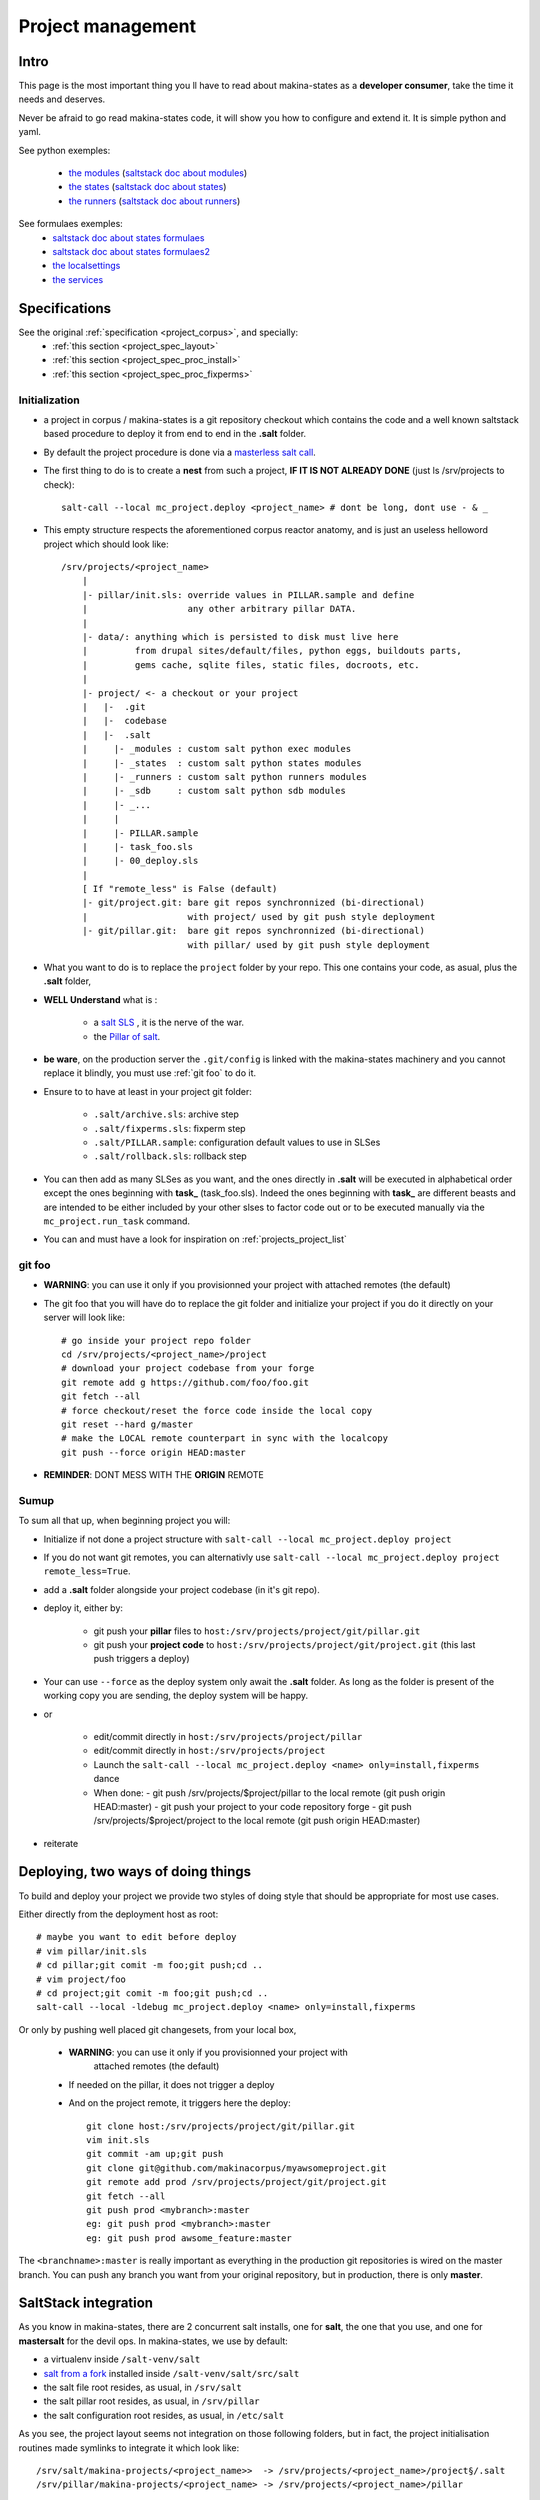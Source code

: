 Project management
=====================


.. _project_creation:

Intro
--------------------------------
This page is the most important thing you ll have to read about makina-states as a **developer consumer**, take the time it needs and deserves.

Never be afraid to go read makina-states code, it will show you how to configure
and extend it. It is simple python and yaml.

See python exemples:

    - `the modules <https://github.com/makinacorpus/makina-states/tree/master/mc_states/modules>`_ (`saltstack doc about modules <https://docs.saltstack.com/en/latest/ref/modules/>`_)
    - `the states <https://github.com/makinacorpus/makina-states/tree/master/mc_states/states>`_ (`saltstack doc about states <https://docs.saltstack.com/en/latest/ref/states/>`_)
    - `the runners <https://github.com/makinacorpus/makina-states/tree/master/mc_states/runners>`_ (`saltstack doc about runners <https://docs.saltstack.com/en/latest/ref/runners/>`_)

See formulaes exemples:
    - `saltstack doc about states formulaes <https://docs.saltstack.com/en/latest/ref/states/>`_
    - `saltstack doc about states formulaes2 <https://docs.saltstack.com/en/latest/topics/tutorials/states_pt1.html>`_
    - `the localsettings <https://github.com/makinacorpus/makina-states/tree/master/localsettings>`_
    - `the services <https://github.com/makinacorpus/makina-states/tree/master/services>`_

Specifications
------------------
See the original :ref:`specification <project_corpus>`, and specially:
    - :ref:`this section <project_spec_layout>`
    - :ref:`this section <project_spec_proc_install>`
    - :ref:`this section <project_spec_proc_fixperms>`

Initialization
++++++++++++++++
- a project in corpus / makina-states is a git repository checkout which contains the code
  and a well known saltstack based procedure to deploy it
  from end to end in the **.salt** folder.
- By default the project procedure is done via a `masterless salt call <http://docs.saltstack.com/en/latest/topics/tutorials/quickstart.html>`_.
- The first thing to do is to create a **nest** from such a project, **IF IT IS NOT ALREADY DONE** (just ls /srv/projects to check)::

    salt-call --local mc_project.deploy <project_name> # dont be long, dont use - & _

- This empty structure respects the aforementioned corpus reactor anatomy, and is just an useless helloword project which should look like::

    /srv/projects/<project_name>
        |
        |- pillar/init.sls: override values in PILLAR.sample and define
        |                   any other arbitrary pillar DATA.
        |
        |- data/: anything which is persisted to disk must live here
        |         from drupal sites/default/files, python eggs, buildouts parts,
        |         gems cache, sqlite files, static files, docroots, etc.
        |
        |- project/ <- a checkout or your project
        |   |-  .git
        |   |-  codebase
        |   |-  .salt
        |     |- _modules : custom salt python exec modules
        |     |- _states  : custom salt python states modules
        |     |- _runners : custom salt python runners modules
        |     |- _sdb     : custom salt python sdb modules
        |     |- _...
        |     |
        |     |- PILLAR.sample
        |     |- task_foo.sls
        |     |- 00_deploy.sls
        |
        [ If "remote_less" is False (default)
        |- git/project.git: bare git repos synchronnized (bi-directional)
        |                   with project/ used by git push style deployment
        |- git/pillar.git:  bare git repos synchronnized (bi-directional)
                            with pillar/ used by git push style deployment


- What you want to do is to replace the ``project`` folder by your repo.
  This one contains your code, as asual, plus the **.salt** folder,
- **WELL Understand** what is :

    - a `salt SLS <http://docs.saltstack.com/en/latest/topics/tutorials/starting_states.html#moving-beyond-a-single-sls>`_ , it is the nerve of the war.
    - the `Pillar of salt <http://docs.saltstack.com/en/latest/topics/tutorials/pillar.html>`_.

- **be ware**, on the production server the ``.git/config`` is linked with the
  makina-states machinery and you cannot replace it blindly, you must use :ref:`git foo` to
  do it.
- Ensure to to have at least in your project git folder:

    - ``.salt/archive.sls``: archive step
    - ``.salt/fixperms.sls``: fixperm step
    - ``.salt/PILLAR.sample``: configuration default values to use in SLSes
    - ``.salt/rollback.sls``: rollback step

- You can then add as many SLSes as you want, and the ones directly in **.salt** will be executed in alphabetical order except the ones beginning with **task_** (task_foo.sls). Indeed the ones beginning with **task_** are different beasts and are intended to be either included by your other slses to factor code out or to be executed manually via the ``mc_project.run_task`` command.
- You can and must have a look for inspiration on :ref:`projects_project_list`

.. _git foo:

git foo
+++++++++
- **WARNING**: you can use it only if you provisionned your project with
  attached remotes (the default)
- The git foo that you will have do to replace the git folder and initialize your project
  if you do it directly on your server will look like::

      # go inside your project repo folder
      cd /srv/projects/<project_name>/project
      # download your project codebase from your forge
      git remote add g https://github.com/foo/foo.git
      git fetch --all
      # force checkout/reset the force code inside the local copy
      git reset --hard g/master
      # make the LOCAL remote counterpart in sync with the localcopy
      git push --force origin HEAD:master

- **REMINDER**: DONT MESS WITH THE **ORIGIN** REMOTE

Sumup
++++++++
To sum all that up, when beginning project you will:

- Initialize if not done a project structure with ``salt-call --local mc_project.deploy project``
- If you do not want git remotes, you can alternativly use ``salt-call --local mc_project.deploy project remote_less=True``.
- add a **.salt** folder alongside your project codebase (in it's git repo).
- deploy it, either by:

    - git push your **pillar** files to ``host:/srv/projects/project/git/pillar.git``
    - git push your **project code** to ``host:/srv/projects/project/git/project.git``
      (this last push triggers a deploy)

- Your can use ``--force`` as the deploy system only await the **.salt** folder.
  As long as the folder is present of the working copy you are sending, the
  deploy system will be happy.

- or

    - edit/commit directly in ``host:/srv/projects/project/pillar``
    - edit/commit directly in ``host:/srv/projects/project``
    - Launch the ``salt-call --local mc_project.deploy <name> only=install,fixperms`` dance
    - When done:
      - git push /srv/projects/$project/pillar to the local remote (git push origin HEAD:master)
      - git push your project to your code repository forge
      - git push /srv/projects/$project/project to the local remote (git push origin HEAD:master)

- reiterate

Deploying, two ways of doing things
------------------------------------
To build and deploy your project we provide two styles of doing style that should be appropriate for most use cases.

Either directly from the deployment host as root::

    # maybe you want to edit before deploy
    # vim pillar/init.sls
    # cd pillar;git comit -m foo;git push;cd ..
    # vim project/foo
    # cd project;git comit -m foo;git push;cd ..
    salt-call --local -ldebug mc_project.deploy <name> only=install,fixperms

Or only by pushing well placed git changesets, from your local box,

    - **WARNING**: you can use it only if you provisionned your project with
        attached remotes (the default)
    - If needed on the pillar, it does not trigger a deploy
    - And on the project remote, it triggers here the deploy::

        git clone host:/srv/projects/project/git/pillar.git
        vim init.sls
        git commit -am up;git push
        git clone git@github.com/makinacorpus/myawsomeproject.git
        git remote add prod /srv/projects/project/git/project.git
        git fetch --all
        git push prod <mybranch>:master
        eg: git push prod <mybranch>:master
        eg: git push prod awsome_feature:master

The ``<branchname>:master`` is really important as everything in the production git repositories is wired on the master branch. You can push any branch you want from your original repository, but in production, there is only **master**.

SaltStack integration
--------------------------
As you know in makina-states, there are 2 concurrent salt installs, one for **salt**, the one that you use,
and one for **mastersalt** for the devil ops.
In makina-states, we use by default:

- a virtualenv inside ``/salt-venv/salt``
- `salt from a fork <https://github.com/makina-corpus/salt.git>`_ installed inside ``/salt-venv/salt/src/salt``
- the salt file root resides, as usual, in ``/srv/salt``
- the salt pillar root resides, as usual, in ``/srv/pillar``
- the salt configuration root resides, as usual, in ``/etc/salt``

As you see, the project layout seems not integration on those following folders, but in fact, the project
initialisation routines made symlinks to integrate it which look like::

    /srv/salt/makina-projects/<project_name>>  -> /srv/projects/<project_name>/project§/.salt
    /srv/pillar/makina-projects/<project_name> -> /srv/projects/<project_name>/pillar

- The pillar is auto included in the **pillar top** (``/srv/pîllar/top.sls``).
- The project salt files are not and **must not** be included in the salt **top** for further highstates unless
  you know what you are doing.

You can unlink your project from salt with::

    salt-call --local -ldebug mc_project.unlink <project_name>

You can link project from salt with::

    salt-call --local -ldebug mc_project.link <project_name>

Configuration variables
++++++++++++++++++++++++++
We provide in **mc_project** a powerfull mecanism to define default variables used in your deployments.
hat you can safely override in the salt pillar files.
This means that you can set some default values for, eg a domain name or a password, and input the production values that you won't commit along side your project codebase.

- Default values have to be stored inside the **PILLAR.sample** file.
- Some of those variables, the one at the first level are mostly read only and setup by makina-states itself.
  The most important are:

    - ``name``: project name
    - ``user``: the system user of your project
    - ``group``: the system group of your project
    - ``data``: top level free variables mapping
    - ``project_root``: project root absolute path
    - ``data_root``: persistent folder absolute path
    - ``default_env``: environment (staging/prod/dev)
    - ``pillar_root``: absolute path to the pillar
    - ``fqdn``: machine FQDN

- The enly variables that you can edit at the first level are:

    - **default_env**: environement (valid values are staging/dev/prod)
    - **env_defaults**: indexed by **env** dict that overloads data (pillar will still have the priority)
    - **os_defaults**: indexed by **os** dict that overloads data (pillar will still have the priority)

- The other variables, members of the **data** sub entry are free for you to add/edit.
- Any thing in the pillar (``pillar/init.sls``) overloads what is in ``project/.salt/PILLAR.sample``.

So, we have a data structure with at least 2 levels, the second level is only starting from the **data** key.

You can get and consult the result of the configuration assemblage like this::

    salt-call --local -ldebug mc_project.get_configuration <project_name>


Example

in ``project/.salt/PILLAR.sample``, you have:

    makina-projects.projectname:
      data:
        start_cmd: 'myprog'


in ``pillar/init.sls``, you have:

    makina-projects.projectname:
      data:
        start_cmd: 'myprog2'

- In your states files, you can access the configuration via the magic ``opts.ms_project`` variable.
- In your modules or file templates, you can access the configuration via ``salt['mc_project.get_configuration'(name)``.
- A tip for loading the configuration from a template is doing something like that:

.. code-block:: yaml

    # project/.salt/00_deploy.sls
    {% set cfg = opts.ms_project %}
    toto:
      file.managed:
          - name: "source://makina-projects/{{cfg.name}}/files/etc/foo"
          - target: /etc/foo
          - user {{cfg.user}}
          - group {{cfg.user}}
          - defaults:
              project: {{cfg.name}}

    # project/.salt/files/etc/foo
    {% set cfg = opts.ms_project %}
    My Super Template of {{cfg.name}} will run {{cfg.data.start_cmd}}

What's happen when there is a deploy ?
---------------------------------------
- When you do a git push, you have the full procedure, see :ref:`spec doc <project_spec_deploy_proc>`
- When you use ``only=install,fixperms`` it only do some the **install** & **fixperms** subparts.

    - See :ref:`install <project_spec_proc_install>`
    - See :ref:`fixperms <project_spec_proc_fixperms>`

Filesystem considerations
--------------------------
We use `POSIX Acls <http://en.wikipedia.org/wiki/Access_control_list#Filesystem_ACLs>`_ in
various places on your project folders.
At first, it feels a bit complicated, but it will enable you to smoothlessly edit your files or run
your programs with appropriate users without loosing security.

Related topics
---------------------
You can refer to :ref:`module_mc_project_2`

